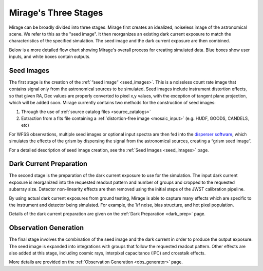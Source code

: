 .. _stages:

Mirage's Three Stages
=====================

Mirage can be broadly divided into three stages. Mirage first creates an idealized, noiseless image of the astronomical scene. We refer to this as the "seed image". It then reorganizes an existing dark current exposure to match the characteristics of the specified simulation. The seed image and the dark current exposure are then combined.


.. image:: images/addition_flowchart.png
    :width: 600
    :alt: Basic flow chart of Mirage operations

Below is a more detailed flow chart showing Mirage's overall process for creating simulated data. Blue boxes show user inputs, and white boxes contain outputs.

.. image:: images/detailed_flow_chart_minus_PA_contam.png
    :width: 600
    :alt: Detailed flow chart of Mirage operations

Seed Images
-----------

The first stage is the creation of the :ref:`“seed image” <seed_images>`. This is a noiseless count rate image that contains signal only from the astronomical sources to be simulated. Seed images include instrument distortion effects, so that given RA, Dec values are properly converted to pixel x,y values, with the exception of tangent plane projection, which will be added soon. Mirage currently contains two methods for the construction of seed images:

1. Through the use of :ref:`source catalog files <source_catalogs>`
2. Extraction from a fits file containing a :ref:`distortion-free image <mosaic_input>` (e.g. HUDF, GOODS, CANDELS, etc)

For WFSS observations, multiple seed images or optional input spectra are then fed into the `disperser software <https://github.com/npirzkal/NIRCAM_Gsim>`_, which simulates the effects of the grism by dispersing the signal from the astronomical sources, creating a “grism seed image”.

For a detailed description of seed image creation, see the :ref:`Seed Images <seed_images>` page.

Dark Current Preparation
------------------------

The second stage is the preparation of the dark current exposure to use for the simulation. The input dark current exposure is reorganized into the requested readout pattern and number of groups and cropped to the requested subarray size. Detector non-linearity effects are then removed using the initial steps of the JWST calibration pipeline.

By using actual dark current exposures from ground testing, Mirage is able to capture many effects which are specific to the instrument and detector being simulated. For example, the 1/f noise, bias structure, and hot pixel population.

Details of the dark current preparation are given on the :ref:`Dark Preparation <dark_prep>` page.

Observation Generation
----------------------

The final stage involves the combination of the seed image and the dark current in order to produce the output exposure. The seed image is expanded into integrations with groups that follow the requested readout pattern. Other effects are also added at this stage, including cosmic rays, interpixel capacitance (IPC) and crosstalk effects.

More details are provided on the :ref:`Observation Generation <obs_generator>` page.
